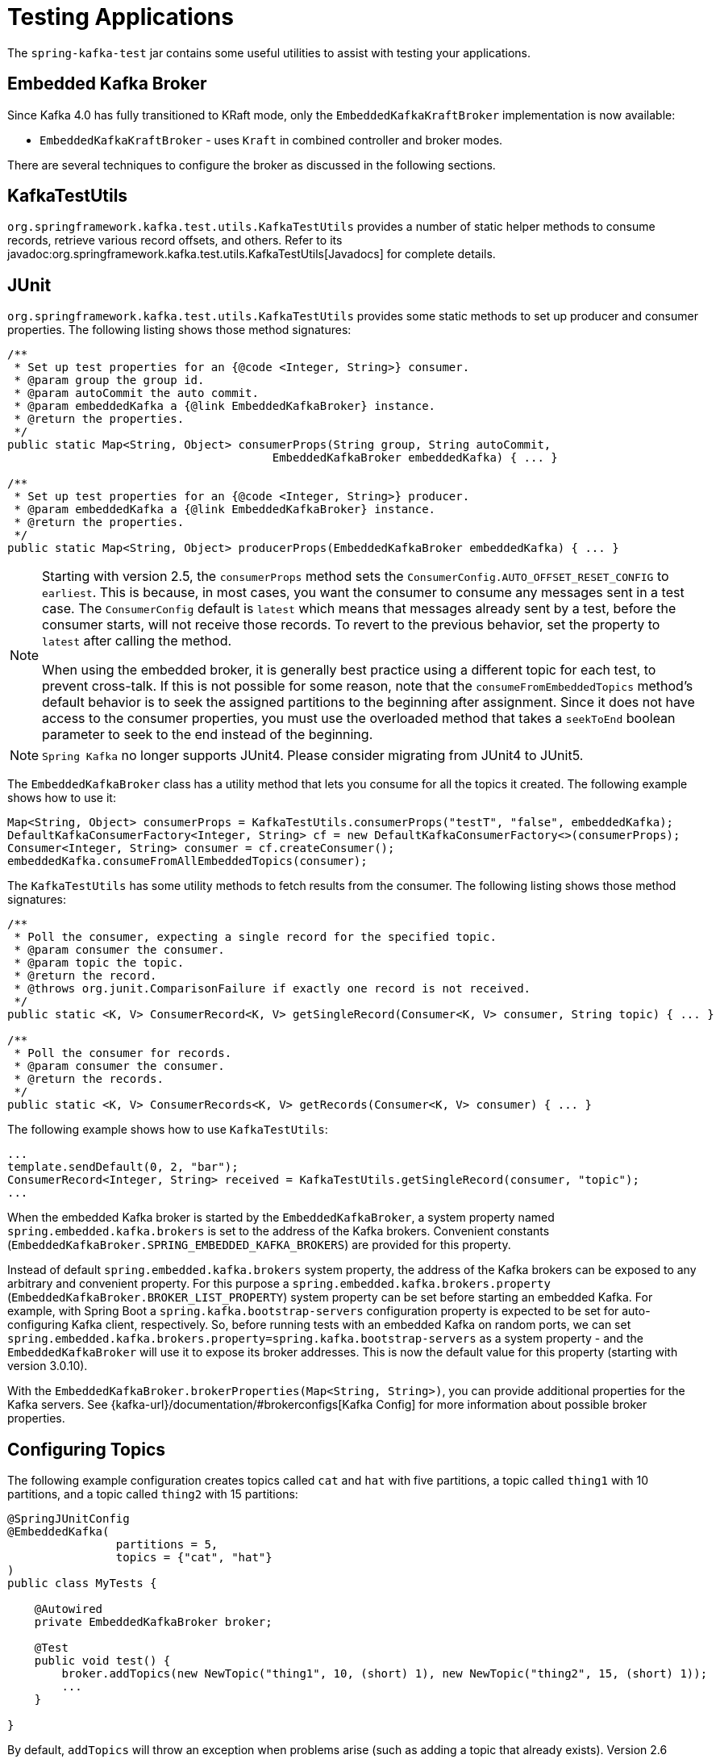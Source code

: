[[testing]]
= Testing Applications

The `spring-kafka-test` jar contains some useful utilities to assist with testing your applications.

[[ekb]]
== Embedded Kafka Broker

Since Kafka 4.0 has fully transitioned to KRaft mode, only the `EmbeddedKafkaKraftBroker` implementation is now available:

* `EmbeddedKafkaKraftBroker` - uses `Kraft` in combined controller and broker modes.

There are several techniques to configure the broker as discussed in the following sections.

[[ktu]]
== KafkaTestUtils

`org.springframework.kafka.test.utils.KafkaTestUtils` provides a number of static helper methods to consume records, retrieve various record offsets, and others.
Refer to its javadoc:org.springframework.kafka.test.utils.KafkaTestUtils[Javadocs] for complete details.

[[junit]]
== JUnit

`org.springframework.kafka.test.utils.KafkaTestUtils` provides some static methods to set up producer and consumer properties.
The following listing shows those method signatures:

[source, java]
----
/**
 * Set up test properties for an {@code <Integer, String>} consumer.
 * @param group the group id.
 * @param autoCommit the auto commit.
 * @param embeddedKafka a {@link EmbeddedKafkaBroker} instance.
 * @return the properties.
 */
public static Map<String, Object> consumerProps(String group, String autoCommit,
                                       EmbeddedKafkaBroker embeddedKafka) { ... }

/**
 * Set up test properties for an {@code <Integer, String>} producer.
 * @param embeddedKafka a {@link EmbeddedKafkaBroker} instance.
 * @return the properties.
 */
public static Map<String, Object> producerProps(EmbeddedKafkaBroker embeddedKafka) { ... }
----

[NOTE]
====
Starting with version 2.5, the `consumerProps` method sets the `ConsumerConfig.AUTO_OFFSET_RESET_CONFIG` to `earliest`.
This is because, in most cases, you want the consumer to consume any messages sent in a test case.
The `ConsumerConfig` default is `latest` which means that messages already sent by a test, before the consumer starts, will not receive those records.
To revert to the previous behavior, set the property to `latest` after calling the method.

When using the embedded broker, it is generally best practice using a different topic for each test, to prevent cross-talk.
If this is not possible for some reason, note that the `consumeFromEmbeddedTopics` method's default behavior is to seek the assigned partitions to the beginning after assignment.
Since it does not have access to the consumer properties, you must use the overloaded method that takes a `seekToEnd` boolean parameter to seek to the end instead of the beginning.
====

NOTE: `Spring Kafka` no longer supports JUnit4. Please consider migrating from JUnit4 to JUnit5.

The `EmbeddedKafkaBroker` class has a utility method that lets you consume for all the topics it created.
The following example shows how to use it:

[source, java]
----
Map<String, Object> consumerProps = KafkaTestUtils.consumerProps("testT", "false", embeddedKafka);
DefaultKafkaConsumerFactory<Integer, String> cf = new DefaultKafkaConsumerFactory<>(consumerProps);
Consumer<Integer, String> consumer = cf.createConsumer();
embeddedKafka.consumeFromAllEmbeddedTopics(consumer);
----

The `KafkaTestUtils` has some utility methods to fetch results from the consumer.
The following listing shows those method signatures:

[source, java]
----
/**
 * Poll the consumer, expecting a single record for the specified topic.
 * @param consumer the consumer.
 * @param topic the topic.
 * @return the record.
 * @throws org.junit.ComparisonFailure if exactly one record is not received.
 */
public static <K, V> ConsumerRecord<K, V> getSingleRecord(Consumer<K, V> consumer, String topic) { ... }

/**
 * Poll the consumer for records.
 * @param consumer the consumer.
 * @return the records.
 */
public static <K, V> ConsumerRecords<K, V> getRecords(Consumer<K, V> consumer) { ... }
----

The following example shows how to use `KafkaTestUtils`:

[source, java]
----
...
template.sendDefault(0, 2, "bar");
ConsumerRecord<Integer, String> received = KafkaTestUtils.getSingleRecord(consumer, "topic");
...
----

When the embedded Kafka broker is started by the `EmbeddedKafkaBroker`, a system property named `spring.embedded.kafka.brokers` is set to the address of the Kafka brokers.
Convenient constants (`EmbeddedKafkaBroker.SPRING_EMBEDDED_KAFKA_BROKERS`) are provided for this property.

Instead of default `spring.embedded.kafka.brokers` system property, the address of the Kafka brokers can be exposed to any arbitrary and convenient property.
For this purpose a `spring.embedded.kafka.brokers.property` (`EmbeddedKafkaBroker.BROKER_LIST_PROPERTY`) system property can be set before starting an embedded Kafka.
For example, with Spring Boot a `spring.kafka.bootstrap-servers` configuration property is expected to be set for auto-configuring Kafka client, respectively.
So, before running tests with an embedded Kafka on random ports, we can set `spring.embedded.kafka.brokers.property=spring.kafka.bootstrap-servers` as a system property - and the `EmbeddedKafkaBroker`  will use it to expose its broker addresses.
This is now the default value for this property (starting with version 3.0.10).

With the `EmbeddedKafkaBroker.brokerProperties(Map<String, String>)`, you can provide additional properties for the Kafka servers.
See {kafka-url}/documentation/#brokerconfigs[Kafka Config] for more information about possible broker properties.

[[configuring-topics]]
== Configuring Topics

The following example configuration creates topics called `cat` and `hat` with five partitions, a topic called `thing1` with 10 partitions, and a topic called `thing2` with 15 partitions:

[source, java]
----
@SpringJUnitConfig
@EmbeddedKafka(
		partitions = 5,
		topics = {"cat", "hat"}
)
public class MyTests {

    @Autowired
    private EmbeddedKafkaBroker broker;

    @Test
    public void test() {
        broker.addTopics(new NewTopic("thing1", 10, (short) 1), new NewTopic("thing2", 15, (short) 1));
        ...
    }

}
----

By default, `addTopics` will throw an exception when problems arise (such as adding a topic that already exists).
Version 2.6 added a new version of that method that returns a `Map<String, Exception>`; the key is the topic name and the value is `null` for success, or an `Exception` for a failure.

[[same-broker-multiple-tests]]
== Using the Same Broker(s) for Multiple Test Classes

You can use the same broker for multiple test classes with something similar to the following:

[source, java]
----
public final class EmbeddedKafkaHolder {

    private static EmbeddedKafkaBroker embeddedKafka = new EmbeddedKafkaZKBroker(1, false)
            .brokerListProperty("spring.kafka.bootstrap-servers");

    private static boolean started;

    public static EmbeddedKafkaBroker getEmbeddedKafka() {
        if (!started) {
            try {
                embeddedKafka.afterPropertiesSet();
            }
            catch (Exception e) {
                throw new KafkaException("Embedded broker failed to start", e);
            }
            started = true;
        }
        return embeddedKafka;
    }

    private EmbeddedKafkaHolder() {
        super();
    }

}
----

This assumes a Spring Boot environment and the embedded broker replaces the bootstrap servers property.

Then, in each test class, you can use something similar to the following:

[source, java]
----
static {
    EmbeddedKafkaHolder.getEmbeddedKafka().addTopics("topic1", "topic2");
}

private static final EmbeddedKafkaBroker broker = EmbeddedKafkaHolder.getEmbeddedKafka();
----

If you are not using Spring Boot, you can obtain the bootstrap servers using `broker.getBrokersAsString()`.

IMPORTANT: The preceding example provides no mechanism for shutting down the broker(s) when all tests are complete.
This could be a problem if, say, you run your tests in a Gradle daemon.
You should not use this technique in such a situation, or you should use something to call `destroy()` on the `EmbeddedKafkaBroker` when your tests are complete.

Starting with version 3.0, the framework exposes a `GlobalEmbeddedKafkaTestExecutionListener` for the JUnit Platform; it is disabled by default.
This requires JUnit Platform 1.8 or greater.
The purpose of this listener is to start one global `EmbeddedKafkaBroker` for the whole test plan and stop it at the end of the plan.
To enable this listener, and therefore have a single global embedded Kafka cluster for all the tests in the project, the `spring.kafka.global.embedded.enabled` property must be set to `true` via system properties or JUnit Platform configuration.
In addition, these properties can be provided:

- `spring.kafka.embedded.count` - the number of Kafka brokers to manage;
- `spring.kafka.embedded.ports` - ports (comma-separated value) for every Kafka broker to start, `0` if random port is preferred; the number of values must be equal to the `count` mentioned above;
- `spring.kafka.embedded.topics` - topics (comma-separated value) to create in the started Kafka cluster;
- `spring.kafka.embedded.partitions` - number of partitions to provision for the created topics;
- `spring.kafka.embedded.broker.properties.location` - the location of the file for additional Kafka broker configuration properties; the value of this property must follow the Spring resource abstraction pattern.

Essentially these properties mimic some of the `@EmbeddedKafka` attributes.

See more information about configuration properties and how to provide them in the https://junit.org/junit5/docs/current/user-guide/#running-tests-config-params[JUnit 5 User Guide].
For example, a `spring.embedded.kafka.brokers.property=my.bootstrap-servers` entry can be added into a `junit-platform.properties` file in the testing classpath.
Starting with version 3.0.10, the broker automatically sets this to `spring.kafka.bootstrap-servers`, by default, for testing with Spring Boot applications.

NOTE: It is recommended to not combine a global embedded Kafka and per-test class in a single test suite.
Both of them share the same system properties, so it is very likely going to lead to unexpected behavior.

NOTE: `spring-kafka-test` has transitive dependencies on `junit-jupiter-api` and `junit-platform-launcher` (the latter to support the global embedded broker).
If you wish to use the embedded broker and are NOT using JUnit, you may wish to exclude these dependencies.

[[embedded-kafka-annotation]]
== `@EmbeddedKafka` Annotation
We generally recommend that you use a single broker instance to avoid starting and stopping the broker between tests (and use a different topic for each test).
Starting with version 2.0, if you use Spring's test application context caching, you can also declare a `EmbeddedKafkaBroker` bean, so a single broker can be used across multiple test classes.
For convenience, we provide a test class-level annotation called `@EmbeddedKafka` to register the `EmbeddedKafkaBroker` bean.
The following example shows how to use it:

[source, java]
----
@SpringJUnitConfig
@DirtiesContext
@EmbeddedKafka(partitions = 1,
         topics = {
                 KafkaStreamsTests.STREAMING_TOPIC1,
                 KafkaStreamsTests.STREAMING_TOPIC2 })
public class KafkaStreamsTests {

    @Autowired
    private EmbeddedKafkaBroker embeddedKafka;

    @Test
    void someTest() {
        Map<String, Object> consumerProps = KafkaTestUtils.consumerProps("testGroup", "true", this.embeddedKafka);
        consumerProps.put(ConsumerConfig.AUTO_OFFSET_RESET_CONFIG, "earliest");
        ConsumerFactory<Integer, String> cf = new DefaultKafkaConsumerFactory<>(consumerProps);
        Consumer<Integer, String> consumer = cf.createConsumer();
        this.embeddedKafka.consumeFromAnEmbeddedTopic(consumer, KafkaStreamsTests.STREAMING_TOPIC2);
        ConsumerRecords<Integer, String> replies = KafkaTestUtils.getRecords(consumer);
        assertThat(replies.count()).isGreaterThanOrEqualTo(1);
    }

    @Configuration
    @EnableKafkaStreams
    public static class TestKafkaStreamsConfiguration {

        @Value("${" + EmbeddedKafkaBroker.SPRING_EMBEDDED_KAFKA_BROKERS + "}")
        private String brokerAddresses;

        @Bean(name = KafkaStreamsDefaultConfiguration.DEFAULT_STREAMS_CONFIG_BEAN_NAME)
        public KafkaStreamsConfiguration kStreamsConfigs() {
            Map<String, Object> props = new HashMap<>();
            props.put(StreamsConfig.APPLICATION_ID_CONFIG, "testStreams");
            props.put(StreamsConfig.BOOTSTRAP_SERVERS_CONFIG, this.brokerAddresses);
            return new KafkaStreamsConfiguration(props);
        }

    }

}
----

Starting with version 2.2.4, you can also use the `@EmbeddedKafka` annotation to specify the Kafka ports property.

NOTE: As of version 4.0, all ZooKeeper-related properties have been removed from the `@EmbeddedKafka` annotation since Kafka 4.0 uses KRaft exclusively.

The following example sets the `topics`, `brokerProperties`, and `brokerPropertiesLocation` attributes of `@EmbeddedKafka` support property placeholder resolutions:

[source, java]
----
@TestPropertySource(locations = "classpath:/test.properties")
@EmbeddedKafka(topics = { "any-topic", "${kafka.topics.another-topic}" },
        brokerProperties = { "log.dir=${kafka.broker.logs-dir}",
                            "listeners=PLAINTEXT://localhost:${kafka.broker.port}",
                            "auto.create.topics.enable=${kafka.broker.topics-enable:true}" },
        brokerPropertiesLocation = "classpath:/broker.properties")
----

In the preceding example, the property placeholders `${kafka.topics.another-topic}`, `${kafka.broker.logs-dir}`, and `${kafka.broker.port}` are resolved from the Spring `Environment`.
In addition, the broker properties are loaded from the `broker.properties` classpath resource specified by the `brokerPropertiesLocation`.
Property placeholders are resolved for the `brokerPropertiesLocation` URL and for any property placeholders found in the resource.
Properties defined by `brokerProperties` override properties found in `brokerPropertiesLocation`.

You can use the `@EmbeddedKafka` annotation with JUnit 5.

[[embedded-kafka-junit5]]
== `@EmbeddedKafka` Annotation with JUnit5

Starting with version 2.3, there are two ways to use the `@EmbeddedKafka` annotation with JUnit5.
When used with the `@SpringJunitConfig` annotation, the embedded broker is added to the test application context.
You can auto wire the broker into your test, at the class or method level, to get the broker address list.

When *not* using the spring test context, the `EmbdeddedKafkaCondition` creates a broker; the condition includes a parameter resolver so you can access the broker in your test method.

[source, java]
----
@EmbeddedKafka
public class EmbeddedKafkaConditionTests {

    @Test
    public void test(EmbeddedKafkaBroker broker) {
        String brokerList = broker.getBrokersAsString();
        ...
    }

}
----

A standalone broker (outside the Spring's TestContext) will be created unless a class annotated `@EmbeddedKafka` is also annotated (or meta-annotated) with `ExtendWith(SpringExtension.class)`.
`@SpringJunitConfig` and `@SpringBootTest` are so meta-annotated and the context-based broker will be used when either of those annotations are also present.

IMPORTANT: When there is a Spring test application context available, the topics and broker properties can contain property placeholders, which will be resolved as long as the property is defined somewhere.
If there is no Spring context available, these placeholders won't be resolved.

[[embedded-broker-in-springboottest-annotations]]
== Embedded Broker in `@SpringBootTest` Annotations

https://start.spring.io/[Spring Initializr] now automatically adds the `spring-kafka-test` dependency in test scope to the project configuration.

[IMPORTANT]
====
If your application uses the Kafka binder in `spring-cloud-stream` and if you want to use an embedded broker for tests, you must remove the `spring-cloud-stream-test-support` dependency, because it replaces the real binder with a test binder for test cases.
If you wish some tests to use the test binder and some to use the embedded broker, tests that use the real binder need to disable the test binder by excluding the binder auto configuration in the test class.
The following example shows how to do so:

=====
[source, java]
----
@SpringJUnitConfig
@SpringBootTest(properties = "spring.autoconfigure.exclude="
    + "org.springframework.cloud.stream.test.binder.TestSupportBinderAutoConfiguration")
public class MyApplicationTests {
    ...
}
----
=====
====

There are several ways to use an embedded broker in a Spring Boot application test.

They include:

* xref:testing.adoc#kafka-testing-embeddedkafka-annotation[`@EmbeddedKafka` Annotation or `EmbeddedKafkaBroker` Bean]

[[embedded-broker-with-springjunitconfig-annotations]]
== `@EmbeddedKafka` with `@SpringJunitConfig`

When using `@EmbeddedKafka` with `@SpringJUnitConfig`, it is recommended to use `@DirtiesContext` on the test class.
This is to prevent potential race conditions occurring during the JVM shutdown after running multiple tests in a test suite.
For example, without using `@DirtiesContext`, the `EmbeddedKafkaBroker` may shutdown earlier while the application context still needs resources from it.
Since every `EmbeddedKafka` test-runs create its own temporary directory, when this race condition occurs, it will produce error log messages indicating that the files that it is trying to delete or cleanup are not available anymore.
Adding `@DirtiesContext` will ensure that the application context is cleaned up after each test and not cached, making it less vulnerable to potential resource race conditions like these.


[[kafka-testing-embeddedkafka-annotation]]
=== `@EmbeddedKafka` Annotation or `EmbeddedKafkaBroker` Bean

The following example shows how to use an `@EmbeddedKafka` Annotation to create an embedded broker:

[source, java]
----
@SpringJUnitConfig
@EmbeddedKafka(topics = "someTopic",
        bootstrapServersProperty = "spring.kafka.bootstrap-servers") // this is now the default
public class MyApplicationTests {

    @Autowired
    private KafkaTemplate<String, String> template;

    @Test
    void test() {
        ...
    }

}
----

NOTE: The `bootstrapServersProperty` is automatically set to `spring.kafka.bootstrap-servers` by default, starting with version 3.0.10.

[[hamcrest-matchers]]
== Hamcrest Matchers

The `org.springframework.kafka.test.hamcrest.KafkaMatchers` provides the following matchers:

[source, java]
----
/**
 * @param key the key
 * @param <K> the type.
 * @return a Matcher that matches the key in a consumer record.
 */
public static <K> Matcher<ConsumerRecord<K, ?>> hasKey(K key) { ... }

/**
 * @param value the value.
 * @param <V> the type.
 * @return a Matcher that matches the value in a consumer record.
 */
public static <V> Matcher<ConsumerRecord<?, V>> hasValue(V value) { ... }

/**
 * @param partition the partition.
 * @return a Matcher that matches the partition in a consumer record.
 */
public static Matcher<ConsumerRecord<?, ?>> hasPartition(int partition) { ... }

/**
 * Matcher testing the timestamp of a {@link ConsumerRecord} assuming the topic has been set with
 * {@link org.apache.kafka.common.record.TimestampType#CREATE_TIME CreateTime}.
 *
 * @param ts timestamp of the consumer record.
 * @return a Matcher that matches the timestamp in a consumer record.
 */
public static Matcher<ConsumerRecord<?, ?>> hasTimestamp(long ts) {
  return hasTimestamp(TimestampType.CREATE_TIME, ts);
}

/**
 * Matcher testing the timestamp of a {@link ConsumerRecord}
 * @param type timestamp type of the record
 * @param ts timestamp of the consumer record.
 * @return a Matcher that matches the timestamp in a consumer record.
 */
public static Matcher<ConsumerRecord<?, ?>> hasTimestamp(TimestampType type, long ts) {
  return new ConsumerRecordTimestampMatcher(type, ts);
}
----

[[assertj-conditions]]
== AssertJ Conditions

You can use the following AssertJ conditions:

[source, java]
----
/**
 * @param key the key
 * @param <K> the type.
 * @return a Condition that matches the key in a consumer record.
 */
public static <K> Condition<ConsumerRecord<K, ?>> key(K key) { ... }

/**
 * @param value the value.
 * @param <V> the type.
 * @return a Condition that matches the value in a consumer record.
 */
public static <V> Condition<ConsumerRecord<?, V>> value(V value) { ... }

/**
 * @param key the key.
 * @param value the value.
 * @param <K> the key type.
 * @param <V> the value type.
 * @return a Condition that matches the key in a consumer record.
 * @since 2.2.12
 */
public static <K, V> Condition<ConsumerRecord<K, V>> keyValue(K key, V value) { ... }

/**
 * @param partition the partition.
 * @return a Condition that matches the partition in a consumer record.
 */
public static Condition<ConsumerRecord<?, ?>> partition(int partition) { ... }

/**
 * @param value the timestamp.
 * @return a Condition that matches the timestamp value in a consumer record.
 */
public static Condition<ConsumerRecord<?, ?>> timestamp(long value) {
  return new ConsumerRecordTimestampCondition(TimestampType.CREATE_TIME, value);
}

/**
 * @param type the type of timestamp
 * @param value the timestamp.
 * @return a Condition that matches the timestamp value in a consumer record.
 */
public static Condition<ConsumerRecord<?, ?>> timestamp(TimestampType type, long value) {
  return new ConsumerRecordTimestampCondition(type, value);
}
----

[[example]]
== Example

The following example brings together most of the topics covered in this chapter:

[source, java]
----
@EmbeddedKafka(topics = KafkaTemplateTests.TEMPLATE_TOPIC)
public class KafkaTemplateTests {

    public static final String TEMPLATE_TOPIC = "templateTopic";

    @BeforeAll
	public static void setUp() {
		embeddedKafka = EmbeddedKafkaCondition.getBroker();
	}

    @Test
    public void testTemplate() throws Exception {
        Map<String, Object> consumerProps = KafkaTestUtils.consumerProps("testT", "false",
            embeddedKafka);
        DefaultKafkaConsumerFactory<Integer, String> cf =
                            new DefaultKafkaConsumerFactory<>(consumerProps);
        ContainerProperties containerProperties = new ContainerProperties(TEMPLATE_TOPIC);
        KafkaMessageListenerContainer<Integer, String> container =
                            new KafkaMessageListenerContainer<>(cf, containerProperties);
        final BlockingQueue<ConsumerRecord<Integer, String>> records = new LinkedBlockingQueue<>();
        container.setupMessageListener(new MessageListener<Integer, String>() {

            @Override
            public void onMessage(ConsumerRecord<Integer, String> record) {
                System.out.println(record);
                records.add(record);
            }

        });
        container.setBeanName("templateTests");
        container.start();
        ContainerTestUtils.waitForAssignment(container,
                            embeddedKafka.getPartitionsPerTopic());
        Map<String, Object> producerProps =
                            KafkaTestUtils.producerProps(embeddedKafka);
        ProducerFactory<Integer, String> pf =
                            new DefaultKafkaProducerFactory<>(producerProps);
        KafkaTemplate<Integer, String> template = new KafkaTemplate<>(pf);
        template.setDefaultTopic(TEMPLATE_TOPIC);
        template.sendDefault("foo");
        assertThat(records.poll(10, TimeUnit.SECONDS), hasValue("foo"));
        template.sendDefault(0, 2, "bar");
        ConsumerRecord<Integer, String> received = records.poll(10, TimeUnit.SECONDS);
        assertThat(received, hasKey(2));
        assertThat(received, hasPartition(0));
        assertThat(received, hasValue("bar"));
        template.send(TEMPLATE_TOPIC, 0, 2, "baz");
        received = records.poll(10, TimeUnit.SECONDS);
        assertThat(received, hasKey(2));
        assertThat(received, hasPartition(0));
        assertThat(received, hasValue("baz"));
    }
}
----

The preceding example uses the Hamcrest matchers.
With `AssertJ`, the final part looks like the following code:

[source, java]
----
assertThat(records.poll(10, TimeUnit.SECONDS)).has(value("foo"));
template.sendDefault(0, 2, "bar");
ConsumerRecord<Integer, String> received = records.poll(10, TimeUnit.SECONDS);
// using individual assertions
assertThat(received).has(key(2));
assertThat(received).has(value("bar"));
assertThat(received).has(partition(0));
template.send(TEMPLATE_TOPIC, 0, 2, "baz");
received = records.poll(10, TimeUnit.SECONDS);
// using allOf()
assertThat(received).has(allOf(keyValue(2, "baz"), partition(0)));
----

[[mock-cons-prod]]
== Mock Consumer and Producer

The `kafka-clients` library provides `MockConsumer` and `MockProducer` classes for testing purposes.

If you wish to use these classes in some of your tests with listener containers or `KafkaTemplate` respectively, starting with version 3.0.7, the framework now provides `MockConsumerFactory` and `MockProducerFactory` implementations.

These factories can be used in the listener container and template instead of the default factories, which require a running (or embedded) broker.

Here is an example of a simple implementation returning a single consumer:

[source, java]
----
@Bean
ConsumerFactory<String, String> consumerFactory() {
    MockConsumer<String, String> consumer = new MockConsumer<>(OffsetResetStrategy.EARLIEST);
    TopicPartition topicPartition0 = new TopicPartition("topic", 0);
    List<TopicPartition> topicPartitions = Collections.singletonList(topicPartition0);
    Map<TopicPartition, Long> beginningOffsets = topicPartitions.stream().collect(Collectors
            .toMap(Function.identity(), tp -> 0L));
    consumer.updateBeginningOffsets(beginningOffsets);
    consumer.schedulePollTask(() -> {
        consumer.addRecord(
                new ConsumerRecord<>("topic", 0, 0L, 0L, TimestampType.NO_TIMESTAMP_TYPE, 0, 0, null, "test1",
                        new RecordHeaders(), Optional.empty()));
        consumer.addRecord(
                new ConsumerRecord<>("topic", 0, 1L, 0L, TimestampType.NO_TIMESTAMP_TYPE, 0, 0, null, "test2",
                        new RecordHeaders(), Optional.empty()));
    });
    return new MockConsumerFactory(() -> consumer);
}
----

If you wish to test with concurrency, the `Supplier` lambda in the factory's constructor would need to create a new instance each time.

With the `MockProducerFactory`, there are two constructors; one to create a simple factory, and one to create factory that supports transactions.

Here are examples:

[source, java]
----
@Bean
ProducerFactory<String, String> nonTransFactory() {
    return new MockProducerFactory<>(() -> 
            new MockProducer<>(true, new StringSerializer(), new StringSerializer()));
}

@Bean
ProducerFactory<String, String> transFactory() {
    MockProducer<String, String> mockProducer = 
            new MockProducer<>(true, new StringSerializer(), new StringSerializer());
    mockProducer.initTransactions();
    return new MockProducerFactory<String, String>((tx, id) -> mockProducer, "defaultTxId");
}
----

Notice in the second case, the lambda is a `BiFunction<Boolean, String>` where the first parameter is true if the caller wants a transactional producer; the optional second parameter contains the transactional id.
This can be the default (as provided in the constructor), or can be overridden by the `KafkaTransactionManager` (or `KafkaTemplate` for local transactions), if so configured.
The transactional id is provided in case you wish to use a different `MockProducer` based on this value.

If you are using producers in a multi-threaded environment, the `BiFunction` should return multiple producers (perhaps thread-bound using a `ThreadLocal`).

IMPORTANT: Transactional `MockProducer`+++s+++ must be initialized for transactions by calling `initTransaction()`.

When using the `MockProducer`, if you do not want to close the producer after each send, then you can provide a custom `MockProducer` implementation that overrides the `close` method that does not call the `close` method from the super class.
This is convenient for testing, when verifying multiple publishing on the same producer without closing it.

Here is an example:

[source,java]
----
@Bean
MockProducer<String, String> mockProducer() {
    return new MockProducer<>(false, new StringSerializer(), new StringSerializer()) {
        @Override
        public void close() {

        }
    };
}

@Bean
ProducerFactory<String, String> mockProducerFactory(MockProducer<String, String> mockProducer) {
    return new MockProducerFactory<>(() -> mockProducer);
}

----
